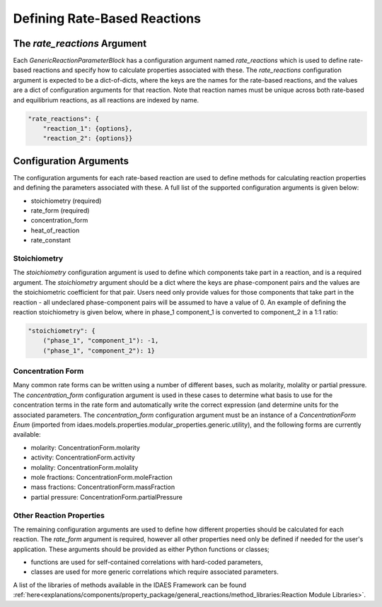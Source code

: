 Defining Rate-Based Reactions
=============================


The `rate_reactions` Argument
-----------------------------

Each `GenericReactionParameterBlock` has a configuration argument named `rate_reactions` which is used to define rate-based reactions and specify how to calculate properties associated with these. The `rate_reactions` configuration argument is expected to be a dict-of-dicts, where the keys are the names for the rate-based reactions, and the values are a dict of configuration arguments for that reaction. Note that reaction names must be unique across both rate-based and equilibrium reactions, as all reactions are indexed by name.

.. code-block:: python

    "rate_reactions": {
        "reaction_1": {options},
        "reaction_2": {options}}

Configuration Arguments
-----------------------

The configuration arguments for each rate-based reaction are used to define methods for calculating reaction properties and defining the parameters associated with these. A full list of the supported configuration arguments is given below:

* stoichiometry (required)
* rate_form (required)
* concentration_form
* heat_of_reaction
* rate_constant


Stoichiometry
^^^^^^^^^^^^^

The `stoichiometry` configuration argument is used to define which components take part in a reaction, and is a required argument. The `stoichiometry` argument should be a dict where the keys are phase-component pairs and the values are the stoichiometric coefficient for that pair. Users need only provide values for those components that take part in the reaction - all undeclared phase-component pairs will be assumed to have a value of 0. An example of defining the reaction stoichiometry is given below, where in phase_1 component_1 is converted to component_2 in a 1:1 ratio:

.. code-block:: python

    "stoichiometry": {
        ("phase_1", "component_1"): -1,
        ("phase_1", "component_2"): 1}

Concentration Form
^^^^^^^^^^^^^^^^^^

Many common rate forms can be written using a number of different bases, such as molarity, molality or partial pressure. The `concentration_form` configuration argument is used in these cases to determine what basis to use for the concentration terms in the rate form and automatically write the correct expression (and determine units for the associated parameters. The `concentration_form` configuration argument must be an instance of a `ConcentrationForm` `Enum` (imported from idaes.models.properties.modular_properties.generic.utility), and the following forms are currently available:

* molarity: ConcentrationForm.molarity
* activity: ConcentrationForm.activity
* molality: ConcentrationForm.molality
* mole fractions: ConcentrationForm.moleFraction
* mass fractions: ConcentrationForm.massFraction
* partial pressure: ConcentrationForm.partialPressure

Other Reaction Properties
^^^^^^^^^^^^^^^^^^^^^^^^^

The remaining configuration arguments are used to define how different properties should be calculated for each reaction. The `rate_form` argument is required, however all other properties need only be defined if needed for the user's application. These arguments should be provided as either Python functions or classes;

* functions are used for self-contained correlations with hard-coded parameters,
* classes are used for more generic correlations which require associated parameters.

A list of the libraries of methods available in the IDAES Framework can be found :ref:`here<explanations/components/property_package/general_reactions/method_libraries:Reaction Module Libraries>`.
